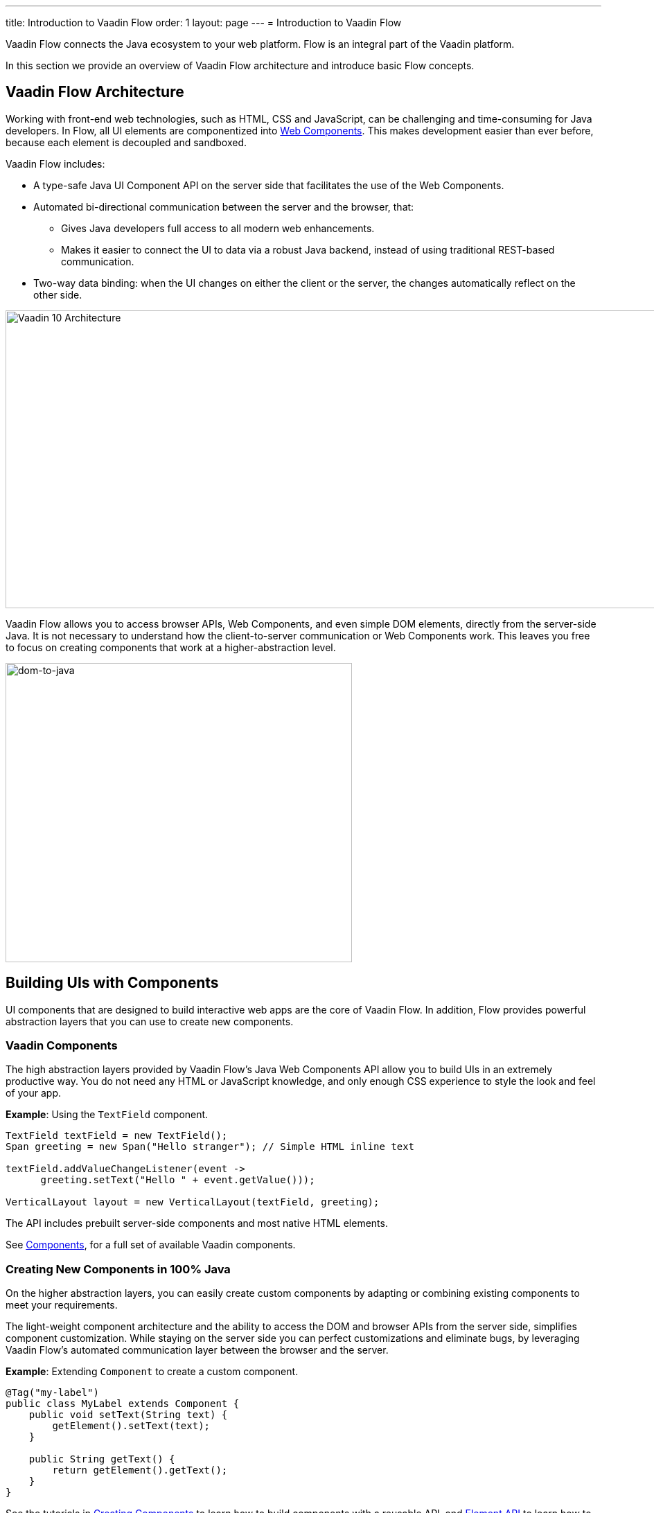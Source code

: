 ---
title: Introduction to Vaadin Flow
order: 1
layout: page
---
= Introduction to Vaadin Flow

Vaadin Flow connects the Java ecosystem to your web platform. Flow is an integral part of the Vaadin platform.

In this section we provide an overview of Vaadin Flow architecture and introduce basic Flow concepts.

== Vaadin Flow Architecture

Working with front-end web technologies, such as HTML, CSS and JavaScript, can be challenging and time-consuming for Java developers. In Flow, all UI elements are componentized into https://www.webcomponents.org/[Web Components]. This makes development easier than ever before, because each element is decoupled and sandboxed.

Vaadin Flow includes:

* A type-safe Java UI Component API on the server side that facilitates the use of the Web Components.

* Automated bi-directional communication between the server and the browser, that:

** Gives Java developers full access to all modern web enhancements.
** Makes it easier to connect the UI to data via a robust Java backend, instead of using traditional REST-based communication.

* Two-way data binding: when the UI changes on either the client or the server, the changes automatically reflect on the other side.

image:images/v10-architecture.png[Vaadin 10 Architecture,1200,430]

Vaadin Flow allows you to access browser APIs, Web Components, and even simple DOM elements, directly from the server-side Java. It is not necessary to understand how the client-to-server communication or Web Components work. This leaves you free to focus on creating components that work at a higher-abstraction level.

image:images/dom-to-java.png[dom-to-java,500,432]

== Building UIs with Components

UI components that are designed to build interactive web apps are the core of Vaadin Flow.
In addition, Flow provides powerful abstraction layers that you can use to create new components.

=== Vaadin Components

The high abstraction layers provided by Vaadin Flow's Java Web Components API allow you to build UIs in an extremely productive way. You do not need any HTML or JavaScript knowledge, and only enough CSS experience to style the look and feel of your app.

*Example*: Using the `TextField` component.

[source,java]
----
TextField textField = new TextField();
Span greeting = new Span("Hello stranger"); // Simple HTML inline text

textField.addValueChangeListener(event ->
      greeting.setText("Hello " + event.getValue()));

VerticalLayout layout = new VerticalLayout(textField, greeting);
----

The API includes prebuilt server-side components and most native HTML elements.

See https://vaadin.com/components/browse[Components], for a full set of available Vaadin components.

=== Creating New Components in 100% Java

On the higher abstraction layers, you can easily create custom components by adapting or combining existing components to meet your requirements.

The light-weight component architecture and the ability to access the DOM and browser APIs from the server side, simplifies component customization. While staying on the server side you can perfect customizations and eliminate bugs, by leveraging Vaadin Flow’s automated communication layer between the browser and the server.

*Example*: Extending `Component` to create a custom component.

[source,java]
----
@Tag("my-label")
public class MyLabel extends Component {
    public void setText(String text) {
        getElement().setText(text);
    }

    public String getText() {
        return getElement().getText();
    }
}
----

See the tutorials in <<../creating-components/tutorial-component-basic#,Creating Components>> to learn how to build components with a reusable API, and <<../element-api/tutorial-event-listener#,Element API>> to learn how to access and customize the DOM from the server side.


=== Integrating a Web Component

Vaadin Flow allows you to create a Java API for any available Web Component and then use the API in your projects.

*Example*: Importing the `game-card` Web Component into the `GameCard` Java class.

[source,java]
----
@Tag("game-card")
@HtmlImport("bower_components/game-card/game-card.html")
public class GameCard extends Component {

}
----

See the tutorials in <<../web-components/integrating-a-web-component#,Integrating a Web Component>> for more.

You can also find prebuilt Java APIs for Web Components that have been published by the Vaadin Community in the https://vaadin.com/directory/search?framework=Vaadin%2010[Vaadin Directory.]


=== Building Components with HTML Templates

Another way to create components is to separate the layout from the UI logic. The best way to do this is to use HTML templates together with Java classes. The HTML files contain the layout and (if needed) pure client-side logic, while the Java classes takes care of the server-side logic, like event handling.

You can use these components in the same way as any other component in your Java environment. Vaadin Flow does not distinguish between pure Java or HTML/Java combined components.

*Example*: @Id injection in a component.
[source,html]
----
<template>
    <vaadin-vertical-layout>
        <vaadin-text-field id="textField"></vaadin-text-field>
        <label id="greeting">Hello stranger</label>

        <input type="color" on-input="updateFavoriteColor">
        <label>Favorite color: </label>
    </vaadin-vertical-layout>
</template>
----

[source,java]
----
private @Id("textField") TextField textField;
private @Id("greeting") Label greeting;

// Setting things up in the component's constructor
textField.addValueChangeListener(event ->
      greeting.setText("Hello " + event.getValue()));

// Instance method in the component published to the client
@EventHandler private void updateFavoriteColor(
      @EventData("event.target.value") String color) {
    getModel().setColorCode(color);
}
----

See the tutorials in <<../polymer-templates/tutorial-template-basic#,Creating Polymer Templates>> for more.


== Routing and Navigation

Vaadin Flow provides the `Router` class to structure the navigation of your web app or site into logical parts.

You can use the `@Route` annotation to register navigation targets. You can specify a path, and optionally a parent layout class to display the component.

*Example*: Using the `@Route` annotation.

[source,java]
----
// register the component to url/company and show it inside the main layout
@Route(value="company", layout=MainLayout.class)
@Tag("div")
public class CompanyComponent extends Component {
}

public class MainLayout extends Div implements RouterLayout {
}
----

See the tutorials in <<../routing/tutorial-routing-annotation#,Routing and Navigation>> for more.


== How Vaadin Flow Components Work

Vaadin Flow allows Java code to control the DOM in the web browser, with a server-side Java representation of the same DOM tree.
All changes are automatically synchronized to the real DOM tree in the browser.

The DOM tree is built up from `Element` instances: each instance represents a DOM element in the browser.
The root of the server-side DOM tree is the `Element` of the `UI` instance. You can access it using the `ui.getElement()` method.
This element represents the `<body>` tag.

Elements on the server are implemented as flyweight instances.
This means that you cannot compare elements using the `==` and `!=` operators.
Instead, you need to use the `element.equals(otherElement)` method to check whether two instances refer to the same DOM element in the browser.

=== Element Hierarchy

A web app is structured as a tree of elements, with the `UI` instance element as the root.
An element can be added as a child of another element, using methods such as:

* `element.appendChild(Element)` to add an element at the end of a parent's child list, or
* `element.insertChild(int, Element)` to add an element to any position in a child list.

You can use `element.getParent()` to navigate upwards in the element hierarchy, and `element.getChildCount()` to navigate downwards.


=== Component Hierarchy

The `Component` class wraps the `Element` and provides a higher level of abstraction. You can obtain the element representation of a component using the `Component.getElement()` method.

The component's element can optionally contain any number of child elements. In addition to the low-level element, the component itself can also support child components, and methods similar to `Component.add(Component... )` are provided for this purpose.

You can navigate through the component's hierarchy using `component.getParent()` to navigate upwards, and `component.getChildren()` to navigate downwards.

The component hierarchy is constructed based on the element hierarchy. Changes in the component hierarchy are reflected in the element hierarchy (but not vice versa).

=== HTML Templates

As an alternative to creating the DOM in Java, you can use HTML templates. In this case, Java is only used for server-side control and interaction with elements, for example via event listeners.

Possible benefits of this approach include:

* A clearer overview of the structure of the component.
* Improved performance. Because the same template definition is used for all component instances using the same template file, less memory is used on the server and less data needs to be sent to the browser.

*NEXT*: *<<tutorial-get-started-first-part#,Part 1 - Getting Started with Vaadin Flow>>*

